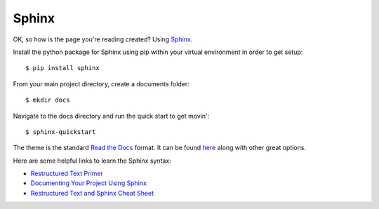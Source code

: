 ******
Sphinx
******

OK, so how is the page you're reading created? Using `Sphinx <http://www.sphinx-doc.org/>`_.

Install the python package for Sphinx using pip within your virtual environment in order to get setup:
::

    $ pip install sphinx

From your main project directory, create a documents folder:
::

    $ mkdir docs

Navigate to the docs directory and run the quick start to get movin':
::

    $ sphinx-quickstart

The theme is the standard `Read the Docs <https://readthedocs.org/>`_ format. It can be found `here <http://www.writethedocs.org/guide/tools/sphinx-themes/>`_ along with other great options.

Here are some helpful links to learn the Sphinx syntax:

- `Restructured Text Primer <http://www.sphinx-doc.org/rest.html>`_
- `Documenting Your Project Using Sphinx <https://pythonhosted.org/an_example_pypi_project/sphinx.html>`_
- `Restructured Text and Sphinx Cheat Sheet <http://thomas-cokelaer.info/tutorials/sphinx/rest_syntax.html>`_
